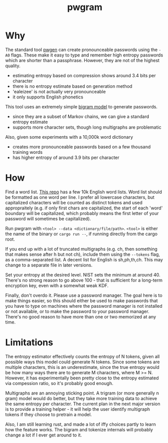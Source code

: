 #+title: pwgram

* Why

The standard tool [[https://linux.die.net/man/1/pwgen][pwgen]] can create pronounceable passwords using the ~-A0~ flags. These make it easy to type and remember high entropy passwords which are shorter than a passphrase. However, they are not of the highest quality.

- estimating entropy based on compression shows around 3.4 bits per character
- there is no entropy estimate based on generation method
- 'ealeizee' is not actually very pronounceable
- it only supports English phonetics

This tool uses an extremely simple [[https://en.wikipedia.org/wiki/Bigram][bigram model]] to generate passwords.

- since they are a subset of Markov chains, we can give a standard entropy estimate
- supports more character sets, though long multigraphs are problematic

Also, given some experiments with a 10,000k word dictionary

- creates more pronounceable passwords based on a few thousand training words
- has higher entropy of around 3.9 bits per character

* How

Find a word list. [[https://github.com/first20hours/google-10000-english][This repo]] has a few 10k English word lists. Word list should be formatted as one word per line. I prefer all lowercase characters, but capitalized characters will be counted as distinct tokens and used appropraitely (e.g. if only first chars are capitalized, the start of each 'word' boundary will be capitalized, which probably means the first letter of your password will sometimes be capitalized).

Run pwgram with ~<tool> --data <dictionary/file/path>~. ~<tool>~ is either the name of the binary or ~cargo run --~, if running directly from the cargo root.

If you end up with a lot of truncated multigraphs (e.g. ch, then something that makes sense after h but not ch), include them using the ~--tokens~ flag, as a comma-separated list. A decent list for English is sh,ph,th,ch. This may change to a separate file in later versions.

Set your entropy at the desired level. NIST sets the minimum at around 40. There's no strong reason to go above 100 - that is sufficient for a long-term encryption key, even with a somewhat weak KDF.

Finally, don't overdo it. Please use a password manager. The goal here is to make things easier, so this should either be used to make passwords that you have to type on machines where the password manager is not installed or not available, or to make the password to your password manager. There's no good reason to have more than one or two memorized at any time.

* Limitations

The entropy estimator effectively counts the entropy of N tokens, given all possible ways this model could generate N tokens. Since some tokens are multiple characters, this is an underestimate, since the true entropy would be how many ways there are to generate M characters, where M >= N. However, it has experimentally been pretty close to the entropy estimated via compession ratio, so it's probably good enough.

Multigraphs are an annoying sticking point. A trigram (or more generally n gram) model would do better, but they take more training data to achieve the same entropy per character. The current plan in the next major version is to provide a training helper - it will help the user identify multigraph tokens if they choose to pretrain a model.

Also, I am still learning rust, and made a lot of iffy choices partly to learn how the feature works. The bigram and tokenize internals will probably change a lot if I ever get around to it.
